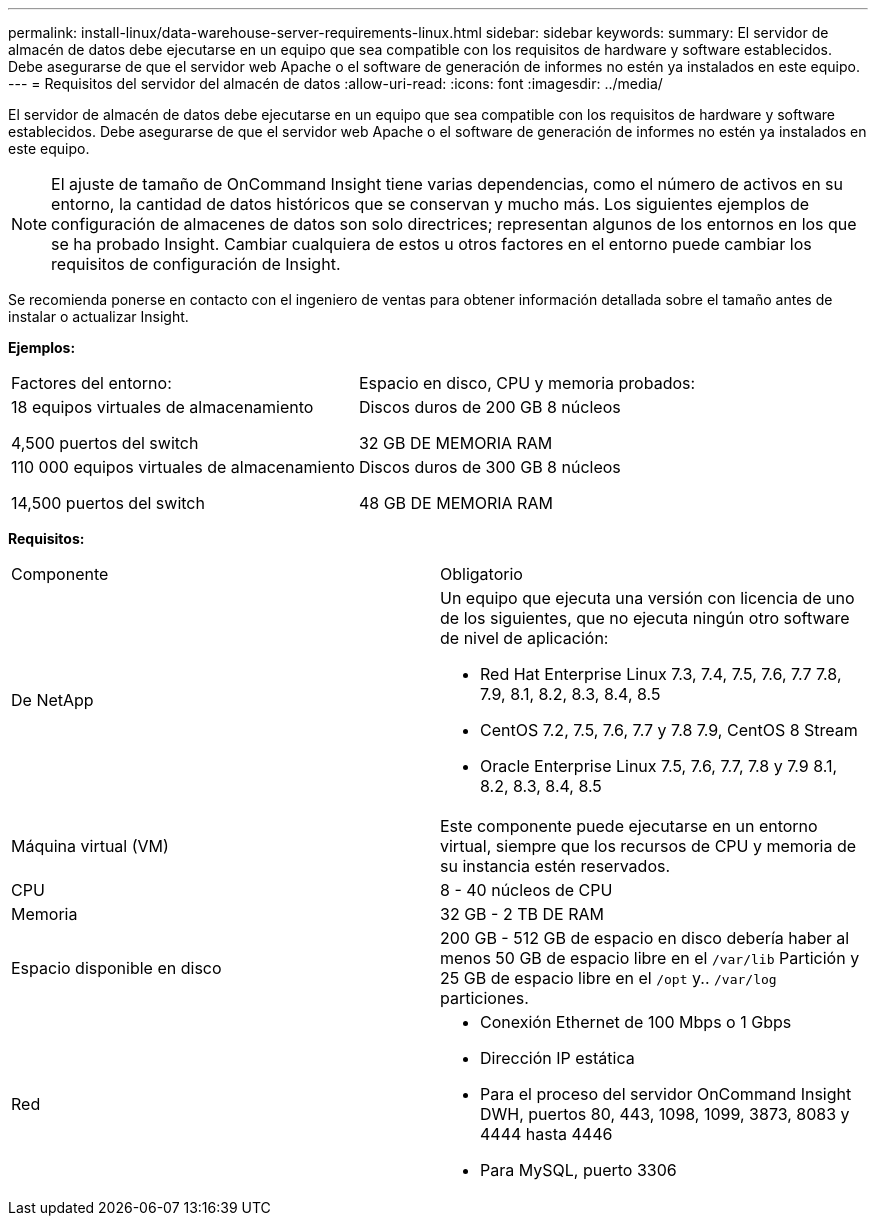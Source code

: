 ---
permalink: install-linux/data-warehouse-server-requirements-linux.html 
sidebar: sidebar 
keywords:  
summary: El servidor de almacén de datos debe ejecutarse en un equipo que sea compatible con los requisitos de hardware y software establecidos. Debe asegurarse de que el servidor web Apache o el software de generación de informes no estén ya instalados en este equipo. 
---
= Requisitos del servidor del almacén de datos
:allow-uri-read: 
:icons: font
:imagesdir: ../media/


[role="lead"]
El servidor de almacén de datos debe ejecutarse en un equipo que sea compatible con los requisitos de hardware y software establecidos. Debe asegurarse de que el servidor web Apache o el software de generación de informes no estén ya instalados en este equipo.

[NOTE]
====
El ajuste de tamaño de OnCommand Insight tiene varias dependencias, como el número de activos en su entorno, la cantidad de datos históricos que se conservan y mucho más. Los siguientes ejemplos de configuración de almacenes de datos son solo directrices; representan algunos de los entornos en los que se ha probado Insight. Cambiar cualquiera de estos u otros factores en el entorno puede cambiar los requisitos de configuración de Insight.

====
Se recomienda ponerse en contacto con el ingeniero de ventas para obtener información detallada sobre el tamaño antes de instalar o actualizar Insight.

*Ejemplos:*

|===


| Factores del entorno: | Espacio en disco, CPU y memoria probados: 


 a| 
18 equipos virtuales de almacenamiento

4,500 puertos del switch
 a| 
Discos duros de 200 GB 8 núcleos

32 GB DE MEMORIA RAM



 a| 
110 000 equipos virtuales de almacenamiento

14,500 puertos del switch
 a| 
Discos duros de 300 GB 8 núcleos

48 GB DE MEMORIA RAM

|===
*Requisitos:*

|===


| Componente | Obligatorio 


 a| 
De NetApp
 a| 
Un equipo que ejecuta una versión con licencia de uno de los siguientes, que no ejecuta ningún otro software de nivel de aplicación:

* Red Hat Enterprise Linux 7.3, 7.4, 7.5, 7.6, 7.7 7.8, 7.9, 8.1, 8.2, 8.3, 8.4, 8.5
* CentOS 7.2, 7.5, 7.6, 7.7 y 7.8 7.9, CentOS 8 Stream
* Oracle Enterprise Linux 7.5, 7.6, 7.7, 7.8 y 7.9 8.1, 8.2, 8.3, 8.4, 8.5




 a| 
Máquina virtual (VM)
 a| 
Este componente puede ejecutarse en un entorno virtual, siempre que los recursos de CPU y memoria de su instancia estén reservados.



 a| 
CPU
 a| 
8 - 40 núcleos de CPU



 a| 
Memoria
 a| 
32 GB - 2 TB DE RAM



 a| 
Espacio disponible en disco
 a| 
200 GB - 512 GB de espacio en disco debería haber al menos 50 GB de espacio libre en el `/var/lib` Partición y 25 GB de espacio libre en el `/opt` y.. `/var/log` particiones.



 a| 
Red
 a| 
* Conexión Ethernet de 100 Mbps o 1 Gbps
* Dirección IP estática
* Para el proceso del servidor OnCommand Insight DWH, puertos 80, 443, 1098, 1099, 3873, 8083 y 4444 hasta 4446
* Para MySQL, puerto 3306


|===